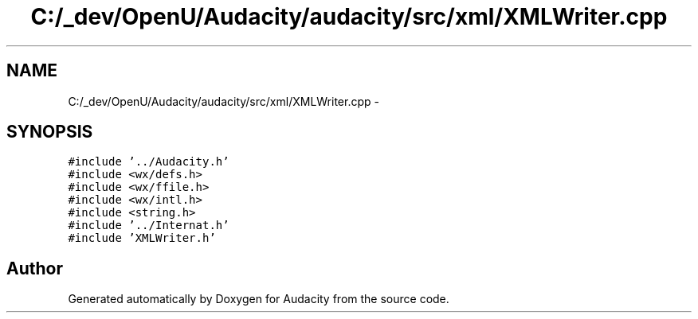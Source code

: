 .TH "C:/_dev/OpenU/Audacity/audacity/src/xml/XMLWriter.cpp" 3 "Thu Apr 28 2016" "Audacity" \" -*- nroff -*-
.ad l
.nh
.SH NAME
C:/_dev/OpenU/Audacity/audacity/src/xml/XMLWriter.cpp \- 
.SH SYNOPSIS
.br
.PP
\fC#include '\&.\&./Audacity\&.h'\fP
.br
\fC#include <wx/defs\&.h>\fP
.br
\fC#include <wx/ffile\&.h>\fP
.br
\fC#include <wx/intl\&.h>\fP
.br
\fC#include <string\&.h>\fP
.br
\fC#include '\&.\&./Internat\&.h'\fP
.br
\fC#include 'XMLWriter\&.h'\fP
.br

.SH "Author"
.PP 
Generated automatically by Doxygen for Audacity from the source code\&.
